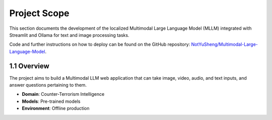 Project Scope
=============

This section documents the development of the localized Multimodal Large Language Model (MLLM) integrated with Streamlit and Ollama for text and image processing tasks.

Code and further instructions on how to deploy can be found on the GitHub repository:
`NotYuSheng/Multimodal-Large-Language-Model <https://github.com/NotYuSheng/Multimodal-Large-Language-Model>`_.

1.1 Overview
------------

The project aims to build a Multimodal LLM web application that can take image, video, audio, and text inputs, and answer questions pertaining to them. 

- **Domain**: Counter-Terrorism Intelligence
- **Models**: Pre-trained models
- **Environment**: Offline production

.. image:: path/to/streamlit_web_interface_image.png
   :alt: Streamlit web interface

.. _project_features:
